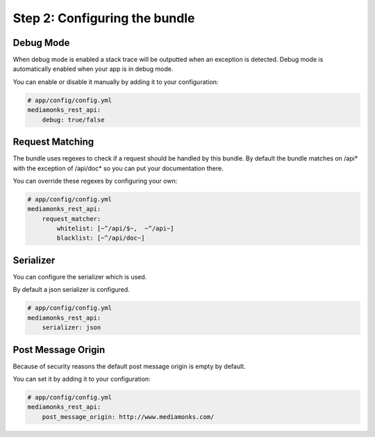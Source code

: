 Step 2: Configuring the bundle
==============================

Debug Mode
----------

When debug mode is enabled a stack trace will be outputted when an exception is detected.
Debug mode is automatically enabled when your app is in debug mode.

You can enable or disable it manually by adding it to your configuration:

.. code-block:: yaml

    # app/config/config.yml
    mediamonks_rest_api:
        debug: true/false

Request Matching
----------------

The bundle uses regexes to check if a request should be handled by this bundle. By default the bundle matches on /api*
with the exception of /api/doc* so you can put your documentation there.

You can override these regexes by configuring your own:

.. code-block:: yaml

    # app/config/config.yml
    mediamonks_rest_api:
        request_matcher:
            whitelist: [~^/api/$~,  ~^/api~]
            blacklist: [~^/api/doc~]

Serializer
----------

You can configure the serializer which is used.

By default a json serializer is configured.

.. code-block:: yaml

    # app/config/config.yml
    mediamonks_rest_api:
        serializer: json

Post Message Origin
-------------------

Because of security reasons the default post message origin is empty by default.

You can set it by adding it to your configuration:

.. code-block:: yaml

    # app/config/config.yml
    mediamonks_rest_api:
        post_message_origin: http://www.mediamonks.com/
